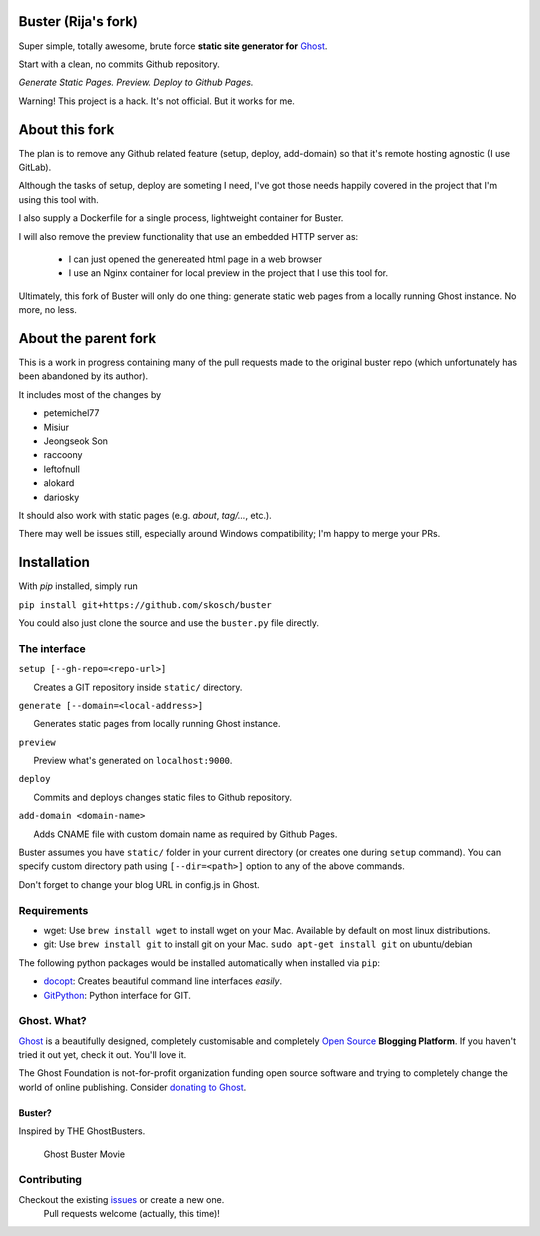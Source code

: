 Buster (Rija's fork)
===================

Super simple, totally awesome, brute force **static site generator for**
`Ghost <http://ghost.org>`__.

Start with a clean, no commits Github repository.

*Generate Static Pages. Preview. Deploy to Github Pages.*

Warning! This project is a hack. It's not official. But it works for me.

About this fork
============

The plan is to remove any Github related feature (setup, deploy, add-domain)
so that it's remote hosting agnostic (I use GitLab).

Although the tasks of setup, deploy are someting I need, I've got those needs
happily covered in the project that I'm using this tool with.


I also supply a Dockerfile for a single process, lightweight container for Buster.

I will also remove the preview functionality that use an embedded HTTP server  as:

 * I can just opened the genereated html page in a web browser
 * I use an Nginx container for local preview in the project that I use this tool for.

Ultimately, this fork of Buster will only do one thing: generate static web pages
from a locally running Ghost instance. No more, no less.




About the parent fork
============

This is a work in progress containing many of the pull requests made to the
original buster repo (which unfortunately has been abandoned by its author).

It includes most of the changes by

* petemichel77
* Misiur
* Jeongseok Son
* raccoony
* leftofnull
* alokard
* dariosky

It should also work with static pages (e.g. `about`, `tag/...`, etc.).

There may well be issues still, especially around Windows compatibility; I'm
happy to merge your PRs.

Installation
===========
With `pip` installed, simply run

``pip install git+https://github.com/skosch/buster``

You could also just clone the source and use the ``buster.py`` file directly.


The interface
-------------

``setup [--gh-repo=<repo-url>]``

      Creates a GIT repository inside ``static/`` directory.

``generate [--domain=<local-address>]``

      Generates static pages from locally running Ghost instance.

``preview``

      Preview what's generated on ``localhost:9000``.

``deploy``

      Commits and deploys changes static files to Github repository.

``add-domain <domain-name>``

      Adds CNAME file with custom domain name as required by Github
Pages.

Buster assumes you have ``static/`` folder in your current directory (or
creates one during ``setup`` command). You can specify custom directory
path using ``[--dir=<path>]`` option to any of the above commands.

Don't forget to change your blog URL in config.js in Ghost.

Requirements
------------

-  wget: Use ``brew install wget`` to install wget on your Mac.
   Available by default on most linux distributions.

-  git: Use ``brew install git`` to install git on your Mac.
   ``sudo apt-get install git`` on ubuntu/debian

The following python packages would be installed automatically when
installed via ``pip``:

-  `docopt <https://github.com/docopt/docopt>`__: Creates beautiful
   command line interfaces *easily*.
-  `GitPython <https://github.com/gitpython-developers/GitPython>`__:
   Python interface for GIT.

Ghost. What?
------------

`Ghost <http://ghost.org/features/>`__ is a beautifully designed,
completely customisable and completely `Open
Source <https://github.com/TryGhost/Ghost>`__ **Blogging Platform**. If
you haven't tried it out yet, check it out. You'll love it.

The Ghost Foundation is not-for-profit organization funding open source
software and trying to completely change the world of online publishing.
Consider `donating to Ghost <http://ghost.org/about/donate/>`__.

Buster?
~~~~~~~

Inspired by THE GhostBusters.

.. figure:: http://upload.wikimedia.org/wikipedia/en/c/c7/Ghostbusters_cover.png
   :alt: Ghost Buster Movie Poster

   Ghost Buster Movie

Contributing
------------

Checkout the existing `issues <https://github.com/rija/buster/issues>`__ or create a new one.
 Pull requests welcome (actually, this time)!

